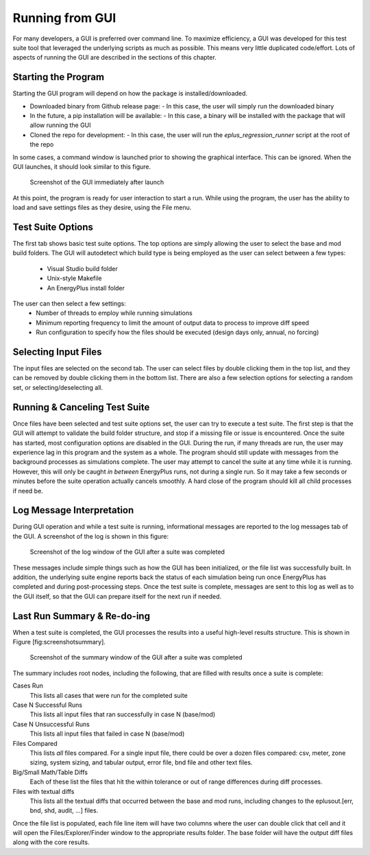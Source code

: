 Running from GUI
================

For many developers, a GUI is preferred over command line. To maximize
efficiency, a GUI was developed for this test suite tool that leveraged
the underlying scripts as much as possible. This means very little
duplicated code/effort. Lots of aspects of running the GUI are described
in the sections of this chapter.

Starting the Program
--------------------

Starting the GUI program will depend on how the package is installed/downloaded.

- Downloaded binary from Github release page:
  - In this case, the user will simply run the downloaded binary
- In the future, a pip installation will be available:
  - In this case, a binary will be installed with the package that will allow running the GUI
- Cloned the repo for development:
  - In this case, the user will run the `eplus_regression_runner` script at the root of the repo

In some cases, a command window is launched prior to showing the graphical interface.
This can be ignored.  When the GUI launches, it should look similar to this figure.

.. figure:: Images/ScreenShotFirstOpen.png
   :alt: Screenshot of the GUI immediately after launch
   :width: 100.0%

   Screenshot of the GUI immediately after launch

At this point, the program is ready for user interaction to start a run.
While using the program, the user has the ability to load and save
settings files as they desire, using the File menu.

Test Suite Options
------------------

The first tab shows basic test suite options.
The top options are simply allowing the user to select the base and mod build folders.
The GUI will autodetect which build type is being employed as the user can select between a few types:

 - Visual Studio build folder
 - Unix-style Makefile
 - An EnergyPlus install folder

The user can then select a few settings:
 - Number of threads to employ while running simulations
 - Minimum reporting frequency to limit the amount of output data to process to improve diff speed
 - Run configuration to specify how the files should be executed (design days only, annual, no forcing)

Selecting Input Files
---------------------

The input files are selected on the second tab. The user can
select files by double clicking them in the top list, and they can be removed
by double clicking them in the bottom list.  There are also a few selection options
for selecting a random set, or selecting/deselecting all.

Running & Canceling Test Suite
------------------------------

Once files have been selected and test suite options set, the user can try to
execute a test suite.  The first step is that the GUI will attempt to validate
the build folder structure, and stop if a missing file or issue is encountered.
Once the suite has started, most configuration options are disabled in the GUI.
During the run, if many threads are run, the
user may experience lag in this program and the system as a whole. The program
should still update with messages from the background processes as simulations
complete. The user may attempt to cancel the suite at any time while it is running.
However, this will only be caught *in between* EnergyPlus runs, not
during a single run. So it may take a few seconds or minutes before the
suite operation actually cancels smoothly. A hard close of the program
should kill all child processes if need be.

Log Message Interpretation
--------------------------

During GUI operation and while a test suite is running, informational
messages are reported to the log messages tab of the GUI. A screenshot
of the log is shown in this figure:

.. figure:: Images/ScreenshotLog.png
   :alt: Screenshot of the log window of the GUI after a suite was completed
   :width: 100.0%

   Screenshot of the log window of the GUI after a suite was completed

These messages include simple things such as how the GUI has been
initialized, or the file list was successfully built. In addition, the
underlying suite engine reports back the status of each simulation being
run once EnergyPlus has completed and during post-processing steps. Once
the test suite is complete, messages are sent to this log as well as to
the GUI itself, so that the GUI can prepare itself for the next run if
needed.

Last Run Summary & Re-do-ing
----------------------------

When a test suite is completed, the GUI processes the results into a
useful high-level results structure. This is shown in
Figure [fig:screenshotsummary].

.. figure:: Images/ScreenshotSummary.png
   :alt: Screenshot of the summary window of the GUI after a suite was completed
   :width: 100.0%

   Screenshot of the summary window of the GUI after a suite was completed

The summary includes root nodes, including the following, that are filled with
results once a suite is complete:

Cases Run
    This lists all cases that were run for the completed suite

Case N Successful Runs
    This lists all input files that ran successfully in case N
    (base/mod)

Case N Unsuccessful Runs
    This lists all input files that failed in case N (base/mod)

Files Compared
    This lists *all* files compared. For a single input file, there
    could be over a dozen files compared: csv, meter, zone sizing,
    system sizing, and tabular output, error file, bnd file and other
    text files.

Big/Small Math/Table Diffs
    Each of these list the files that hit the within tolerance or out of
    range differences during diff processes.

Files with textual diffs
    This lists all the textual diffs that occurred between the base and
    mod runs, including changes to the eplusout.[err, bnd, shd, audit,
    ...] files.

Once the file list is populated, each file line item will have two columns
where the user can double click that cell and it will open the Files/Explorer/Finder
window to the appropriate results folder.  The base folder will have the output diff
files along with the core results.
